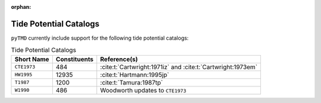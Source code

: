 :orphan:

Tide Potential Catalogs
-----------------------

``pyTMD`` currently include support for the following tide potential catalogs:

.. _tab-catalogs:

.. list-table:: Tide Potential Catalogs
    :header-rows: 1

    * - Short Name
      - Constituents
      - Reference(s)
    * - ``CTE1973``
      - 484
      - :cite:t:`Cartwright:1971iz` and :cite:t:`Cartwright:1973em`
    * - ``HW1995``
      - 12935
      - :cite:t:`Hartmann:1995jp`
    * - ``T1987``
      - 1200
      - :cite:t:`Tamura:1987tp`
    * - ``W1990``
      - 486
      - Woodworth updates to ``CTE1973``
